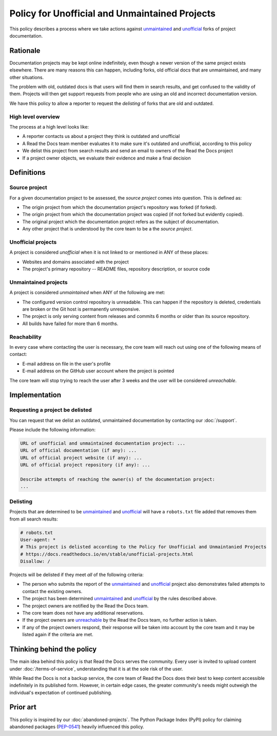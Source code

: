 Policy for Unofficial and Unmaintained Projects
===============================================

This policy describes a process where we take actions against unmaintained_ and unofficial_ forks of project documentation.


Rationale
---------

Documentation projects may be kept online indefinitely, even though a newer version of the same project exists elsewhere.
There are many reasons this can happen,
including forks, old official docs that are unmaintained, and many other situations.

The problem with old, outdated docs is that users will find them in search results,
and get confused to the validity of them.
Projects will then get support requests from people who are using an old and incorrect documentation version.

We have this policy to allow a reporter to request the *delisting* of forks that are old and outdated.


High level overview
~~~~~~~~~~~~~~~~~~~

The process at a high level looks like:

* A reporter contacts us about a project they think is outdated and unofficial
* A Read the Docs team member evaluates it to make sure it's outdated and unofficial, according to this policy
* We delist this project from search results and send an email to owners of the Read the Docs project
* If a project owner objects, we evaluate their evidence and make a final decision


Definitions
-----------


Source project
~~~~~~~~~~~~~~

For a given documentation project to be assessed, the *source project* comes into question. This is defined as:

* The origin project from which the documentation project's repository was forked (if forked).
* The origin project from which the documentation project was copied (if not forked but evidently copied).
* The original project which the documentation project refers as the subject of documentation.
* Any other project that is understood by the core team to be a the *source project*.


Unofficial projects
~~~~~~~~~~~~~~~~~~~

A project is considered *unofficial* when it is not linked to or mentioned in ANY of these places:

* Websites and domains associated with the project
* The project's primary repository -- README files, repository description, or source code


Unmaintained projects
~~~~~~~~~~~~~~~~~~~~~

A project is considered *unmaintained* when ANY of the following are met:

* The configured version control repository is unreadable. This can happen if the repository is deleted, credentials are broken or the Git host is permanently unresponsive.
* The project is only serving content from releases and commits 6 months or older than its source repository.
* All builds have failed for more than 6 months.


Reachability
~~~~~~~~~~~~

In every case where contacting the user is necessary, the core team will reach out using one of the following means of contact:

* E-mail address on file in the user's profile
* E-mail address on the GitHub user account where the project is pointed

The core team will stop trying to reach the user after 3 weeks and the user will be considered *unreachable*.


Implementation
--------------


Requesting a project be delisted
~~~~~~~~~~~~~~~~~~~~~~~~~~~~~~~~

You can request that we delist an outdated, unmaintained documentation by contacting our :doc:`/support`.

Please include the following information:

.. code-block:: text

  URL of unofficial and unmaintained documentation project: ...
  URL of official documentation (if any): ...
  URL of official project website (if any): ...
  URL of official project repository (if any): ...

  Describe attempts of reaching the owner(s) of the documentation project:
  ...


Delisting
~~~~~~~~~

Projects that are determined to be unmaintained_ and unofficial_ will have a ``robots.txt`` file added that removes them from all search results:

.. code-block:: text

  # robots.txt
  User-agent: *
  # This project is delisted according to the Policy for Unofficial and Unmaintanied Projects
  # https://docs.readthedocs.io/en/stable/unofficial-projects.html
  Disallow: /


Projects will be delisted if they meet *all* of the following criteria:

* The person who submits the report of the unmaintained_ and unofficial_ project also demonstrates failed attempts to contact the existing owners.
* The project has been determined unmaintained_ and unofficial_ by the rules described above.
* The project owners are notified by the Read the Docs team.
* The core team does not have any additional reservations.
* If the project owners are unreachable_ by the Read the Docs team, no further action is taken.
* If any of the project owners respond, their response will be taken into account by the core team and it may be listed again if the criteria are met.


Thinking behind the policy
--------------------------

The main idea behind this policy is that Read the Docs serves the community.
Every user is invited to upload content under :doc:`/terms-of-service`,
understanding that it is at the sole risk of the user.

While Read the Docs is not a backup service, the core team of Read the Docs does their best to keep content accessible indefinitely in its published form. However, in certain edge cases,
the greater community's needs might outweigh the individual's expectation of continued publishing.


Prior art
---------

This policy is inspired by our :doc:`abandoned-projects`.
The Python Package Index (PyPI) policy for claiming abandoned packages
(`PEP-0541 <https://www.python.org/dev/peps/pep-0541>`_) heavily influenced this policy.

.. _unmaintained: #unmaintained-projects
.. _unofficial: #unofficial-projects
.. _unreachable: #reachability
